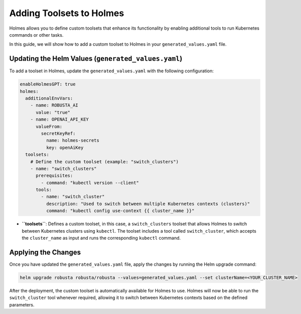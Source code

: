 Adding Toolsets to Holmes
#########################

Holmes allows you to define custom toolsets that enhance its functionality by enabling additional tools to run Kubernetes commands or other tasks.

In this guide, we will show how to add a custom toolset to Holmes in your ``generated_values.yaml`` file.

Updating the Helm Values (``generated_values.yaml``)
----------------------------------------------------

To add a toolset in Holmes, update the ``generated_values.yaml`` with the following configuration:

.. code-block:: yaml

    enableHolmesGPT: true
    holmes:
      additionalEnvVars:
        - name: ROBUSTA_AI
          value: "true"
        - name: OPENAI_API_KEY
          valueFrom:
            secretKeyRef:
              name: holmes-secrets
              key: openAiKey
      toolsets:
        # Define the custom toolset (example: "switch_clusters")
        - name: "switch_clusters"
          prerequisites:
            - command: "kubectl version --client"
          tools:
            - name: "switch_cluster"
              description: "Used to switch between multiple Kubernetes contexts (clusters)"
              command: "kubectl config use-context {{ cluster_name }}"

- **``toolsets``**: Defines a custom toolset, in this case, a ``switch_clusters`` toolset that allows Holmes to switch between Kubernetes clusters using ``kubectl``. The toolset includes a tool called ``switch_cluster``, which accepts the ``cluster_name`` as input and runs the corresponding ``kubectl`` command.

Applying the Changes
--------------------

Once you have updated the ``generated_values.yaml`` file, apply the changes by running the Helm upgrade command:

.. code-block:: bash

    helm upgrade robusta robusta/robusta --values=generated_values.yaml --set clusterName=<YOUR_CLUSTER_NAME>

After the deployment, the custom toolset is automatically available for Holmes to use. Holmes will now be able to run the ``switch_cluster`` tool whenever required, allowing it to switch between Kubernetes contexts based on the defined parameters.
